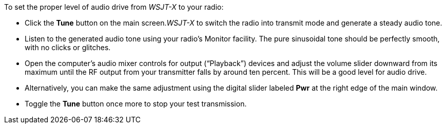// Status=review
To set the proper level of audio drive from _WSJT-X_ to your radio:

* Click the *Tune* button on the main screen._WSJT-X_ to switch the
radio into transmit mode and generate a steady audio tone. 

* Listen to the generated audio tone using your radio’s Monitor
facility. The pure sinusoidal tone should be perfectly smooth, with no
clicks or glitches.

* Open the computer’s audio mixer controls for output (“Playback”)
devices and adjust the volume slider downward from its maximum until
the RF output from your transmitter falls by around ten percent.  This
will be a good level for audio drive.

* Alternatively, you can make the same adjustment using the digital
slider labeled *Pwr* at the right edge of the main window.

* Toggle the *Tune* button once more to stop your test transmission. 
